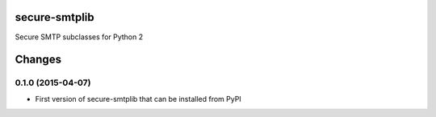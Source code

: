 secure-smtplib
==============

Secure SMTP subclasses for Python 2


Changes
=========

0.1.0 (2015-04-07)
------------------

- First version of secure-smtplib that can be installed from PyPI


